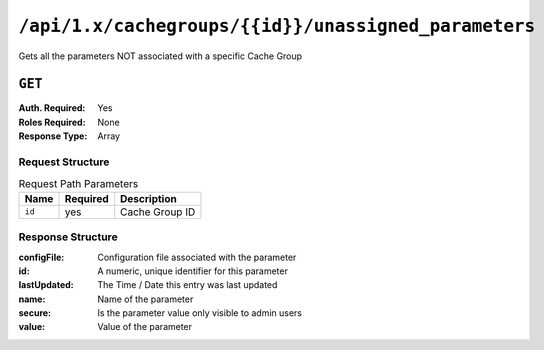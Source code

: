 ..
..
.. Licensed under the Apache License, Version 2.0 (the "License");
.. you may not use this file except in compliance with the License.
.. You may obtain a copy of the License at
..
..     http://www.apache.org/licenses/LICENSE-2.0
..
.. Unless required by applicable law or agreed to in writing, software
.. distributed under the License is distributed on an "AS IS" BASIS,
.. WITHOUT WARRANTIES OR CONDITIONS OF ANY KIND, either express or implied.
.. See the License for the specific language governing permissions and
.. limitations under the License.
..

.. _to-api-cachegroup_id_unassigned_parameters:

*****************************************************
``/api/1.x/cachegroups/{{id}}/unassigned_parameters``
*****************************************************
Gets all the parameters NOT associated with a specific Cache Group

.. seealso:: :ref:`param-prof`

``GET``
=======
:Auth. Required: Yes
:Roles Required: None
:Response Type:  Array

Request Structure
-----------------
.. table:: Request Path Parameters

	+------------------+----------+-----------------------+
	|       Name       | Required | Description           |
	+==================+==========+=======================+
	| ``id``           | yes      | Cache Group ID        |
	+------------------+----------+-----------------------+


Response Structure
------------------
:configFile:  Configuration file associated with the parameter
:id:          A numeric, unique identifier for this parameter
:lastUpdated: The Time / Date this entry was last updated
:name:        Name of the parameter
:secure:      Is the parameter value only visible to admin users
:value:       Value of the parameter

.. code-block:: json
	:caption: Response Example

	{ "response": [
		{
			"lastUpdated": "2018-10-09 11:14:33.862905+00",
			"value": "/opt/trafficserver/etc/trafficserver",
			"secure": false,
			"name": "location",
			"id": 6836,
			"configFile": "hdr_rw_bamtech-nhl-live.config"
		},
		{
			"lastUpdated": "2018-10-09 11:14:33.862905+00",
			"value": "/opt/trafficserver/etc/trafficserver",
			"secure": false,
			"name": "location",
			"id": 6837,
			"configFile": "hdr_rw_mid_bamtech-nhl-live.config"
		},
		{
			"lastUpdated": "2018-10-09 11:55:46.014844+00",
			"value": "/opt/trafficserver/etc/trafficserver",
			"secure": false,
			"name": "location",
			"id": 6842,
			"configFile": "hdr_rw_bamtech-nhl-live-t.config"
		},
		{
			"lastUpdated": "2018-10-09 11:55:46.014844+00",
			"value": "/opt/trafficserver/etc/trafficserver",
			"secure": false,
			"name": "location",
			"id": 6843,
			"configFile": "hdr_rw_mid_bamtech-nhl-live-t.config"
		}
	]}

